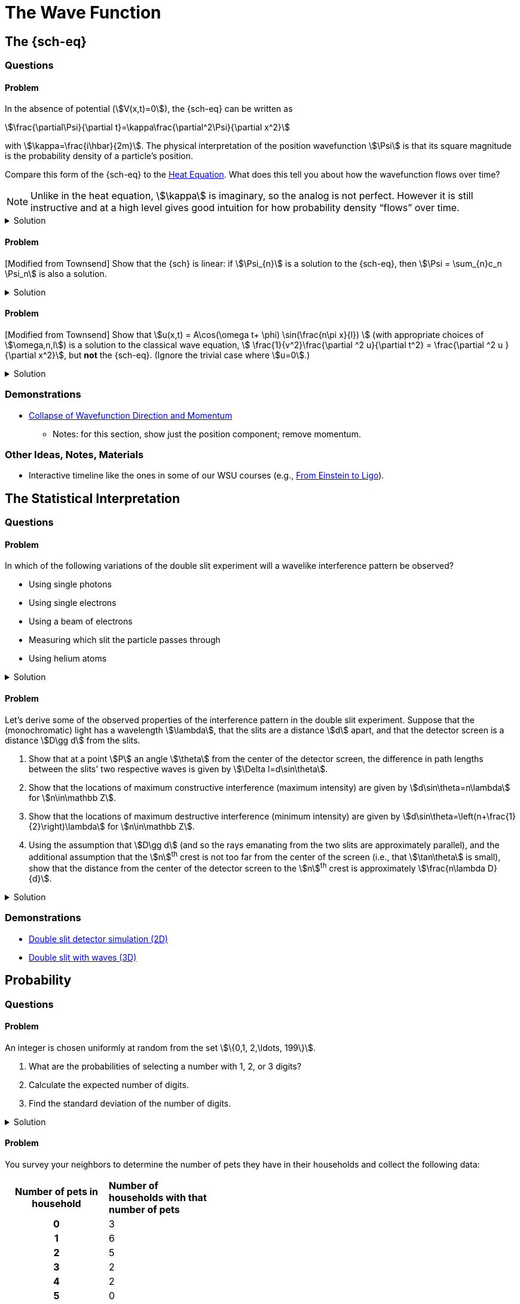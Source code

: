[.qm-chapter.chap-1]
= The Wave Function

== The {sch-eq}
=== Questions
==== Problem
In the absence of potential (stem:[V(x,t)=0]), the {sch-eq} can be written as
[stem]
++++
\frac{\partial\Psi}{\partial t}=\kappa\frac{\partial^2\Psi}{\partial x^2}
++++
with stem:[\kappa=\frac{i\hbar}{2m}].
The physical interpretation of the position wavefunction stem:[\Psi] is that its square magnitude is the probability density of a particle's position.

Compare this form of the {sch-eq} to the https://en.wikipedia.org/wiki/Heat_equation[Heat Equation].
What does this tell you about how the wavefunction flows over time?

NOTE: Unlike in the heat equation, stem:[\kappa] is imaginary, so the analog is not perfect.
However it is still instructive and at a high level gives good intuition for how probability density “flows” over time.

.Solution
[%collapsible]
====
Wavefunctions share the following features with solutions to the heat equation:

* Solutions are waves!
* In the heat equation, with stem:[\kappa] real, heat flows opposite the direction of the temperature gradient, and flows with a magnitude proportional to the magnitude of the gradient.
In the {sch-eq}, with stem:[\kappa] imaginary, “probability current” (which you will learn about later, but for now take it as a given that it is aptly named) flows opposite the direction of the gradient of the wavefunction's phase, and with a magnitude proportional to this gradient's magnitude.

* As with the heat equation, solutions to the {sch-eq} in free space get smoother and more diffuse over time.
Combined with the above point, this means that the more concentrated a wavefunction is in space initially, the more rapidly it spreads out.
====

==== Problem
[Modified from Townsend] Show that the {sch} is linear: if stem:[\Psi_{n}] is a solution to the {sch-eq}, then stem:[\Psi = \sum_{n}c_n \Psi_n] is also a solution.

.Solution
[%collapsible]
====
Ultimately this is just due to the linearity of the differentiation operator and of ordinary multiplication.

If stem:[\Psi_n] is a solution to the {sch-eq} then
[stem]
++++
-i\hbar \frac{\partial \Psi_{n}}{\partial t} - \frac{\hbar ^2}{2m}\frac{\partial ^2 \Psi_n}{\partial x^2}+ V(x)\Psi_n = 0
++++

Now for stem:[\Psi],
[stem]
++++
\begin{align*}
&\phantom{=}-i\hbar \frac{\partial \Psi}{\partial t} - \frac{\hbar ^2}{2m}\frac{\partial ^2 \Psi}{\partial x^2}+ V(x)\Psi\\
&= -i\hbar \frac{\partial }{\partial t}\sum_n c_n\Psi_n - \frac{\hbar ^2}{2m}\frac{\partial ^2 }{\partial x^2}\sum_n c_n\Psi_n + V(x)\sum_n c_n\Psi_n\\
& = \sum_n -i\hbar \frac{\partial }{\partial t}(c_n\Psi_n) - \sum_n \frac{\hbar ^2}{2m}\frac{\partial ^2 }{\partial x^2} (c_n\Psi_n) + \sum_n V(x) (c_n\Psi_n) \\
&= \sum_n c_n (-i\hbar \frac{\partial \Psi_n }{\partial t} -  \frac{\hbar ^2}{2m}\frac{\partial ^2 \Psi_n}{\partial x^2} +  V(x) \Psi_n )\\
&=\sum_n c_n \cdot 0= 0 \end{align*}
++++

We find that if stem:[\Psi_n] is a solution to the {sch}, then stem:[\Psi = \sum_n c_n \Psi_n] is also a solution to the {sch-eq}.
====

==== Problem
[Modified from Townsend] Show that stem:[u(x,t) = A\cos(\omega t+ \phi) \sin(\frac{n\pi x}{l}) ] (with appropriate choices of  stem:[\omega,n,l]) is a solution to the classical wave equation, stem:[ \frac{1}{v^2}\frac{\partial ^2 u}{\partial t^2} = \frac{\partial ^2 u }{\partial x^2}], but *not* the {sch-eq}.
(Ignore the trivial case where stem:[u=0].)

.Solution
[%collapsible]
====
For stem:[u(x,t)] to be a solution to the classical wave equation, stem:[ \frac{1}{v^2}\frac{\partial ^2 u}{\partial t^2} - \frac{\partial ^2 u }{\partial x^2} = 0].
For stem:[u(x,t)] to be a solution to the {sch-eq} for a free particle then stem:[-i\hbar \frac{\partial u}{\partial t} - \frac{\hbar ^2}{2m}\frac{\partial ^2 u}{\partial x^2} = 0].
Let's begin with the classical wave equation:
[stem]
++++
\begin{align*}
\frac{1}{v^2}\frac{\partial ^2 u}{\partial t^2} - \frac{\partial ^2 u }{\partial x^2}
&= \frac{1}{v^2}\frac{\partial ^2}{\partial t^2}\left[A\cos(\omega t+ \phi) \sin\left(\frac{n\pi x}{l}\right)\right] - \frac{\partial ^2}{\partial x^2} \left[A\cos(\omega t+ \phi) \sin\left(\frac{n\pi x}{l}\right)\right] \\
&=-A\frac{\omega^2}{v^2}\cos(\omega t+ \phi) \sin\left(\frac{n\pi x}{l}\right) + A\left(\frac{n\pi}{l}\right)^2 \cos(\omega t+ \phi) \sin\left(\frac{n\pi x}{l}\right)\\
&=\left[\left(\frac{n\pi}{l}\right)^2-\frac{\omega^2}{v^2}\right]A\cos(\omega t+\phi)\sin\left(\frac{n\pi x}{l}\right)
\end{align*}
++++

We see that if stem:[v = \frac{\omega l}{n \pi}] then stem:[u(x,t)] is a solution to the classical wave equation. For the {sch-eq},
[stem]
++++
\begin{align*}
&\phantom{=}-i\hbar \frac{\partial u}{\partial t} - \frac{\hbar ^2}{2m}\frac{\partial ^2 u}{\partial x^2} \\
&= [-i\hbar \frac{\partial}{\partial t}\left[A\cos(\omega t+ \phi) \sin\left(\frac{n\pi x}{l}\right)\right]
    - \frac{\hbar ^2}{2m}\frac{\partial ^2}{\partial x^2}\left[A\cos(\omega t+ \phi) \sin\left(\frac{n\pi x}{l}\right)\right] \\
&= Ai\hbar\omega\sin(\omega t+ \phi) \sin\left(\frac{n\pi x}{l}\right)+A\frac{\hbar ^2}{2m}\left(\frac{n \pi}{l}\right)^2\cos(\omega t+ \phi)\sin\left(\frac{n\pi x}{l}\right)
\end{align*}
++++

In order for this to equal 0 for all stem:[x,t], and for stem:[u] to be nontrivial, we must have
[stem]
++++
i\hbar\omega\sin(\omega t+ \phi) +\frac{\hbar ^2}{2m}\left(\frac{n \pi}{l}\right)^2\cos(\omega t+ \phi) = 0
++++

There are no conditions we can impose on the constants stem:[\omega, n, l, \phi] so that this is true for all time, so stem:[u(x,t) = A\cos(\omega t+ \phi) \sin(\frac{n\pi x}{l}) ] is not a solution to the {sch-eq} for a free particle.

====

=== Demonstrations
* https://dts333.github.io/WSF-Demos/RB/src/dist/Quantum%20Mechanics/New%20demos/collapse_of_wavefunction_direction_and_momentum/collapse_of_wavefunction_direction_and_momentum_inlined.html[Collapse of Wavefunction Direction and Momentum]
** Notes: for this section, show just the position component; remove momentum.

=== Other Ideas, Notes, Materials

* Interactive timeline like the ones in some of our WSU courses (e.g., https://worldscienceu.com/lessons/1-4-from-einstein-to-ligo/[From Einstein to Ligo^]).


== The Statistical Interpretation

=== Questions
==== Problem
In which of the following variations of the double slit experiment will a wavelike interference pattern be observed?

* Using single photons
* Using single electrons
* Using a beam of electrons
* Measuring which slit the particle passes through
* Using helium atoms

.Solution
[%collapsible]
====
For the double slit experiment, all light and matter create a wavelike interference pattern, regardless of whether single particles are used or beams of particles are used.
In quantum mechanics, wavelike interference is not an artifact of collective motion -- a single particle passes through both slits and interacts with _itself_!
We see a wavelike interference pattern for a single photon, a single electron, a beam of electrons, or even helium atoms!
However, if we set up an apparatus to measure which slit the particles travel through, we do _not_ observe an interference pattern because the wavefunctions collapse upon measurement.
====

==== Problem
Let's derive some of the observed properties of the interference pattern in the double slit experiment. Suppose that the (monochromatic) light has a wavelength stem:[\lambda], that the slits are a distance stem:[d] apart, and that the detector screen is a distance stem:[D\gg d] from the slits.

. Show that at a point stem:[P] an angle stem:[\theta] from the center of the detector screen, the difference in path lengths between the slits' two respective waves is given by stem:[\Delta l=d\sin\theta].
. Show that the locations of maximum constructive interference (maximum intensity) are given by stem:[d\sin\theta=n\lambda] for stem:[n\in\mathbb Z].
. Show that the locations of maximum destructive interference (minimum intensity) are given by stem:[d\sin\theta=\left(n+\frac{1}{2}\right)\lambda] for stem:[n\in\mathbb Z].
. Using the assumption that stem:[D\gg d] (and so the rays emanating from the two slits are approximately parallel), and the additional assumption that the stem:[n]^th^ crest is not too far from the center of the screen (i.e., that stem:[\tan\theta] is small), show that the distance from the center of the detector screen to the stem:[n]^th^ crest is approximately stem:[\frac{n\lambda D}{d}].


.Solution
[%collapsible]
====
Refer to the diagram below:

image::1.2.2.A/img.svg[width=400]

[{sublist-style}]
. The two rays of light each form a right triangle of which they are the hypotenuse and with one leg of length stem:[D].
For stem:[l_1], the other leg is of length stem:[D\tan\theta+\frac{d}{2}], so by the Pythagorean theorem,
+
[stem]
++++
\begin{align*}
l_1^2&=D^2+(D\tan\theta+d/2)^2\\
&=D^2+D^2\tan^2\theta+Dd\tan\theta+\frac{1}{4}d^2\\
&=D^2\left(sec^2\theta+\frac{d\tan\theta}{D}+\frac{d^2}{4D^2}\right)\\
&=D^2\sec^2\theta\left(1+\frac{d\sin\theta\cos\theta}{D}+\frac{d^2\cos^2\theta}{4D^2}\right)\\
l_1&=D\sec\theta\sqrt{1+K_1}
\end{align*}
++++
+
where stem:[K_1=\frac{d\sin\theta\cos\theta}{D}+\frac{d^2\cos^2\theta}{4D^2}].
Since the only term in stem:[K_1] that could be negative is stem:[\frac{d\sin\theta\cos\theta}{D}], and it must lie between stem:[-1] and stem:[1], the term under the square root is positive and so its Taylor expansion exists.
Using the first two terms of the Taylor expansion of stem:[f(x)=\sqrt{1+x}] about stem:[x=0,] we have
+
[stem]
++++
\begin{align*}
l_1&\approx D\sec\theta\left(1+\frac{K_1}{2}\right)
\end{align*}
++++
+
Similarly, stem:[l_2\approx D\sec\theta\left(1+\frac{K_2}{2}\right)], where stem:[K_2=-\frac{d\sin\theta\cos\theta}{D}+\frac{d^2\cos^2\theta}{4D^2}.]
And so
+
[stem]
++++
\begin{align*}
\Delta l&=l_1-l_2\\
&\approx D\sec\theta\ \frac{K_1 - K_2}{2}\\
&=D\sec\theta\left(\frac{d\sin\theta\cos\theta}{D}\right)\\
&=d\sin\theta
\end{align*}
++++
+
as desired.
. Two waves exhibit maximum constructive interference when the first wave's peaks are aligned with the second wave's peaks (which would imply that their troughs are also aligned with each other), which occurs when the waves’ wavefronts are an _integer_ — stem:[\ldots,-2, -1, 0, 1, 2,\ldots] — number of wavelengths apart.
By part (a), the wavefronts are a distance stem:[d\sin\theta] apart, and so maximum constructive interference occurs when stem:[d\sin\theta=n\lambda].
. Similarly, two waves exhibit maximum destructive interference when the first wave's peaks are aligned with the second wave's troughs (which would imply that the second wave's peaks are also aligned with the first wave's troughs), which occurs when the waves’ wavefronts are a _half-integer_ — stem:[\ldots,-2+\frac{1}{2}, -1+\frac{1}{2}, \frac{1}{2}, 1+\frac{1}{2}, 2+\frac{1}{2},\ldots] — number of wavelengths apart, or when stem:[d\sin\theta=(n+\frac{1}{2})\lambda].
. As we saw in part (b), the stem:[n]^th^ crest of the interference pattern occurs where stem:[d\sin\theta=n\lambda], or where stem:[\theta=\sin^{-1}\left(\frac{n\lambda}{d}\right)].
If stem:[\theta] is small, then
+
[stem]
++++
\begin{align*}
\tan\theta&=\frac{\sin\theta}{\cos\theta}\\
&\approx\frac{\sin\theta}{1-\frac{\theta^2}{2}}\\
&\approx\sin\theta
\end{align*}
++++
+
Since point stem:[P] in the diagram is a distance stem:[r=D\tan\theta] from the midpoint of the screen, if a crest occurs there, then
+
[stem]
++++
\begin{align*}
r&=D\tan\theta\\
&\approx D\sin\theta\\
&=D\sin\left(\sin^{-1}(n\lambda/d)\right)\\
&=\frac{n\lambda D}{d}
\end{align*}
++++
+
as desired.
====


=== Demonstrations
* https://dts333.github.io/WSF-Demos/RB/src/dist/Quantum%20Mechanics/New%20demos/wave_particle_duality_double_slit/wave_particle_duality_double_slit_inlined.html?t=1653613543[Double slit detector simulation (2D)^]
* https://dts333.github.io/WSF-Demos/RB/src/dist/Quantum%20Mechanics/New%20demos/constructive_destructive_interference/constructive_destructive_interference_inlined.html?t=1657044227[Double slit with waves (3D)^]

== Probability
=== Questions

==== Problem
An integer is chosen uniformly at random from the set stem:[\{0,1, 2,\ldots, 199\}].

[{sublist-style}]
. What are the probabilities of selecting a number with 1, 2, or 3 digits?
. Calculate the expected number of digits.
. Find the standard deviation of the number of digits.

.Solution
[%collapsible]
====

[{sublist-style}]
. There are 10 possible 1-digit numbers, 90 possible 2-digit numbers, and 100 3-digit numbers.
The probability of selecting a 1, 2, or 3 digit number are:
+
[stem]
++++
\begin{align*}
P(\textrm{1}) &= \frac{10}{200} = \frac{1}{20}\\[.1in]
P(\textrm{2}) &= \frac{90}{200} = \frac{9}{20}\\[.1in]
P(\textrm{3}) &= \frac{100}{200} = \frac{1}{2}
\end{align*}
++++

. The expected number of digits is
+
[stem]
++++
\begin{align*}\Braket{d} &= (1)P(1)+(2)P(2) + (3)P(3) \\ &=  (1)\frac{1}{20}+ (2)\frac{9}{20}+(3)\frac{1}{2} \\ &=  2.45  \end{align*}
++++
+
If you choose a number at random, the expected value for the number of digits is 2.45.
. Standard deviation is given by stem:[\sqrt{\Braket{d^2} - \Braket{d}^2}], where stem:[d] is the number of digits that a selected number has.
+
[stem]
++++
\begin{align*} \Braket{d^2}  &=  (1^2)P(1)+(2^2)P(2) + (3^2)P(3) \\ &=  (1)\frac{1}{20}+ (4)\frac{9}{20}+(9)\frac{1}{2} \\ &=  6.35 \end{align*}
++++
+
The standard deviation is: [stem]
++++
\sigma = \sqrt{6.35-(2.45)^2} = 0.59
++++

====

==== Problem
You survey your neighbors to determine the number of pets they have in their households and collect the following data:

[#pets-table,cols=">1h,<1",stripes=none,frame=all,grid=all,width=40em]
|===
|Number of pets in household
s|Number of households with that number of pets
|0|3
|1|6
|2|5
|3|2
|4|2
|5|0
|6|0
|7|1
|8|0
|9|0
|10|1
|===

Verify that both ways of computing standard deviation give the same answer (i.e. show that stem:[\sqrt{\Braket{(\Delta n)^2}} = \sqrt{\Braket{n^2} - \Braket{n} ^2}] where stem:[n] is the number of pets in the household).


.Solution
[%collapsible]
====
First you'll need to use the above table to find the _probability_ of encountering a household with each number of pets.
To do this, simply divide each count by the total number of houses, 20, to obtain

[#pets-table-2,cols=">1h,<1",stripes=none,frame=all,grid=all,width=40em]
|===
|Number of pets in household
s|Probability a household has that number of pets
|0|0.15
|1|0.3
|2|0.25
|3|0.1
|4|0.1
|5|0
|6|0
|7|0.05
|8|0
|9|0
|10|0.05
|===


We'll calculate stem:[\Braket{n}], stem:[\Braket{n^2}], and stem:[\Braket{(\Delta n)^2}]:

[stem]
++++
\begin{align*} \Braket{n} &= 0(.15) + 1(.3) + 2 (.25)+ 3(.1)+ 4(.1)  \\ &\quad+5(0) + 6(0) + 7(.05) + 8(0) + 9(0) + 10(.05) \\&= 0+ .3 + .5 + .3 + . 4 + 0 + 0+ .35+ 0 + 0 +.5 \\&= 2.35\\
 \Braket{n^2} &= 0(.15) + 1(.3) + 4(.25)+ 9(.1)+ 16(.1)  \\ &\quad+25(0) + 36(0) + 49(.05) + 64(0) + 81(0) + 100(.05) \\&= 0+ .3 + 1 + .9 + 1.6  + 0 + 0+ 2.45 + 0 + 0 + 5 \\&=  11.25 \\
 \Braket{(\Delta n)^2} &= (0-2.35)^2(.15) + (1-2.35)^2(.3) +(2-2.35)^2(.25) \\ &\quad+(3-2.35)^2(.1)+ (4-2.35)^2(.1) + (5-2.35)^2(0) \\ &\quad+(6-2.35)^2(0) + (7-2.35)^2(.05) + (8-2.35)^2(0)\\ &\quad+(9-2.35)^2(0) + (10-2.35)^2(.05) \\&= 0.828375 + 0.54675 + 0.030625 + 0.04225 \\ &\quad+ 0.27225 + 0 + 0 + 1.081125 + 0 + 0 + 2.926125\\ &= 5.7275 \end{align*}
++++

We find that stem:[\sqrt{\Braket{(\Delta n)^2}} = \sqrt{\Braket{n^2} - \Braket{n} ^2} = 2.39]
====

==== Problem
Plot the following two probability density distributions over the interval 0 to 1:

[stem]
++++
\begin{align*}
\rho_1(x)&=
    \begin{cases}
        4x & 0\le x \le \frac{1}{2}\\
        -4x+4 & \frac{1}{2}\le x\le 1
    \end{cases}\\
    \rho_2(x) &= 2\sin^2(2\pi x)\end{align*}
++++

[{sublist-style}]
. Make a prediction: on your graphs, sketch a solid line where you think the expectation value of x will be and sketch dotted lines where you think the standard deviation will fall, one line at a standard deviation below the mean and one line at a standard deviation above the mean.
. Calculate stem:[\Braket{x}] and stem:[\sigma] for both distributions.
. For both distributions, calculate the probability of selecting a value that falls within 1 standard deviation of the mean.

.Solution
[%collapsible]
====
[{sublist-style}]
. The correct graphs are below.
The expectation is marked with a solid gray line and one standard deviation above and below are marked with dashed gray lines.
+
image::fig-1.3.1-graphs.svg[width=450]
. For the first probability distribution, stem:[\rho_1(x)]:
+
[stem]
++++
\begin{align*} \Braket{x} &= \int_0^\frac{1}{2} x (4x) dx + \int_\frac{1}{2}^1 x (-4x+4)dx \\
&= \left.\frac{4}{3}x^3 \right|_0^\frac{1}{2} + \left. \left( -\frac{4}{3}x^3 + 2x^2 \right)\right|_\frac{1}{2}^1 \\
&= \frac{1}{6} - \frac{4}{3} + 2 + \frac{1}{6} - \frac{1}{2} \\
&= \frac{1}{2} \\\\
  \Braket{x^2} &=   \int_0^\frac{1}{2} x^2 (4x) dx + \int_\frac{1}{2}^1 x^2 (-4x+4)dx \\
&= \left. x^4 \right|_0^\frac{1}{2}  + \left. \left( -x^4 + \frac{4}{3}x^3 \right) \right|_\frac{1}{2}^1 \\
&= \frac{1}{16} - 1 + \frac{4}{3} + \frac{1}{16} - \frac{1}{6} \\
&= \frac{7}{24} \\
\sigma &= \sqrt{\Braket{x^2} - \Braket{x}^2} = \sqrt{\frac{7}{24}-\frac{1}{4}} \approx 0.204
\end{align*}
++++
+
For the second probability distribution, stem:[\rho_2(x)]:
+
[stem]
++++
\begin{align*} \Braket{x} &= \int_0^1 x (2\sin^2{(2 \pi x)}) dx \\
&= \int_0^1 x (1-\cos(4 \pi x)) dx \\
&= \left. \frac{x^2}{2} - \frac{x\sin(4 \pi x)}{4\pi} - \frac{\cos(4 \pi x)}{16\pi^2} \right|_0^1  \\
&= \frac{1}{2} - \frac{1}{16\pi^2} + \frac{1}{16\pi^2} \\
&= \frac{1}{2} \\
\Braket{x^2} &= \int_0^1 x^2(2\sin^2{(2 \pi x)}) dx \\
&= \int_0^1 x^2 (1-\cos(4 \pi x)) dx \\
 &= \left. \frac{x^3}{3} - \frac{x^2\sin(4 \pi x)}{4\pi} - \frac{x\cos(4 \pi x)}{8\pi^2} + \frac{\sin(4 \pi x )}{32 \pi^3}\right|_0^1  \\ &= \frac{1}{3} - \frac{1}{8\pi^2}
 \\  \sigma &= \sqrt{\Braket{x^2} - \Braket{x}^2} = \sqrt{\left(\frac{1}{3}-\frac{1}{8\pi^2}\right) - \frac{1}{4}}
  \approx 0.266
  \end{align*}
++++

. For stem:[\rho_1] the probability of selecting a value within one standard deviation of the mean is given by:
+
[stem]
++++
\begin{align*} &\phantom{=}\int_{0.296}^{0.5} (4x)dx + \int_{0.5}^{0.704} (-4x+4)dx \\ &= 2x^2 \Bigr|_ {0.296}^{0.5} + \left( -2x^2 + 4x \right) \Bigr|_{0.5}^{0.704} \\
&= 0.650 \end{align*}
++++
+
For stem:[\rho_2] the probability of selecting a value within one standard deviation of the mean is given by: [stem]
++++
\begin{align*} &\int_{0.234}^{0.766} 2\sin^2(2\pi x)dx =  \left. x - \frac{\sin(4 \pi x)}{4 \pi} \right|_{0.234}^{0.766}  = 0.564 \end{align*}
++++

====

==== Problem
You are standing at the center of a number line (stem:[x=0]).
You repeatedly flip a coin. Every time you flip heads, you take a unit step in the positive direction.
Every time you flip tails, you take a unit step in the negative direction.

[{sublist-style}]
. Where on the number line could you end up after flipping the coin exactly once (stem:[n=1])?
How many total paths are there?
. For stem:[n=0] to stem:[n=3], how many sequences of stem:[n] coin flips land you at each integer?
How many total paths are there?
Do you notice a pattern?
. Use https://en.wikipedia.org/wiki/Pascal's_triangle[Pascal's triangle] to determine the probability of landing at each integer after 7 steps.
Where are you most likely to land?
Calculate the expected value and standard deviation.

.Solution
[%collapsible]
====
[{sublist-style}]
. You could end up at stem:[x = \pm 1]. There is 1 path, stem:[T], to stem:[x = - 1] and 1 path, stem:[H], to stem:[x =1], for a total of 2 paths.
. For 0 to 3 flips:
+
[cols="1,1,3",options="header"]
|===
|stem:[\boldsymbol n]|stem:[\boldsymbol x]|Paths
.2+|stem:[0]|stem:[0]|stem:[\emptyset] (the empty path; no coin flips)
             h|Total h|1
.3+|stem:[1]|stem:[-1]|T
             |stem:[1]|H
             h|Total h|2
.4+|stem:[2]|stem:[-2]|TT
             |stem:[0]|TH, HT
             |stem:[2]|HH
             h|Total h|4
.5+|stem:[3]|stem:[-3]|TTT
             |stem:[-1]|TTH, THT, HTT
             |stem:[1]|HHT, HTH, THH
             |stem:[3]|HHH
             h|Total h|8
|===
For each stem:[n], there are stem:[2^n] total paths, and the number of paths to get to each endpoint are given by binomial coefficients stem:[\binom{n}{k}] where stem:[k] is the number of heads, which we will see in Pascal's triangle.
+
NOTE: You should justify to yourself _why_ there are stem:[2^n] total paths.
. Pascal's triangle is shown below.
+
image::fig-1.3.4-pascal-triangle.svg[Pascal's Triangle,width=300]
+
The stem:[k]^th^ element in the stem:[n]^th^ row (where stem:[k] and stem:[n] both start from 0), stem:[\binom nk], is the number of sequences of H and T of length stem:[n] containing stem:[k] H&lsquo;s.
A path with stem:[k]&#x2007;H&lsquo;s will contain stem:[n-k]&#x2007;T&lsquo;s, and so its final position will be stem:[x=\#\mathrm H-\#\mathrm T=k-(n-k)=2k-n].
(Check that this matches what you found above.)
There are stem:[2^7=128] sequences of length 7, so the probabilities of landing at each integer are as follows:
+

[cols="1,1,1,3,3",options="header"]
|===
|stem:[\boldsymbol n]|stem:[\boldsymbol k]|stem:[\boldsymbol{x=2k-n}]|Number of paths|Probability
.8+|stem:[7]|stem:[0]|stem:[-7]|stem:[1]|stem:[\frac{1}{128}]
             |stem:[1]|stem:[-5]|stem:[7]|stem:[\frac{7}{128}]
             |stem:[2]|stem:[-3]|stem:[21]|stem:[\frac{21}{128}]
             |stem:[3]|stem:[-1]|stem:[35]|stem:[\frac{35}{128}]
             |stem:[4]|stem:[1]|stem:[35]|stem:[\frac{35}{128}]
             |stem:[5]|stem:[3]|stem:[21]|stem:[\frac{21}{128}]
             |stem:[6]|stem:[5]|stem:[7]|stem:[\frac{7}{128}]
             |stem:[7]|stem:[7]|stem:[1]|stem:[\frac{1}{128}]
|===
====

==== Problem^&dagger;^
In one dimension, the _probability current_ stem:[J] describes the rate at which probability flows past point stem:[x]. For a free particle with mass stem:[m] whose wavefunction is stem:[\Psi(x,t)], or stem:[\Psi] for short, it is given by
[stem]
++++
J(x,t) = \frac{i
    \hbar}{2m}\left(\Psi\frac{\partial\Psi^{*}}{\partial
    x}-\Psi^{*}\frac{\partial\Psi}{\partial x}\right)
++++

(In higher dimensions, stem:[\frac{\partial }{\partial x}] is replaced by stem:[\nabla], and the interpretation relies on Gauss's divergence theorem.)


[{sublist-style}]
. Show that
+
[stem]
++++
\frac{d}{dt} \int_a^b |\Psi|^2 \,dx= J(a,t) - J(b,t)
++++
+
What “law” does this equation represent?
What happens to the probability current in the region from stem:[-\infty] to stem:[\infty]?
What does this mean?
. [From the Bernd Thaller book] Write stem:[\Psi(x,t)=|\Psi(x,t)|e^{i\varphi(x,t)}].
Show that stem:[J] as defined above points in the direction of stem:[\frac{\partial \varphi}{\partial x}] (or in the 3D case, stem:[\nabla \varphi]), i.e., in the direction of increasing phase.

.Solution
[%collapsible]
====
[{sublist-style}]
. First, recall the {sch-eq} for a free particle,
+
[stem]
++++
 i\hbar\frac{\partial \Psi}{\partial t}=-\frac{\hbar^2}{2m}\frac{\partial^2}{\partial x^2}\Psi
++++
+
Now recall that stem:[\frac{\partial(f^*)}{\partial x}=\left(\frac{\partial f}{\partial x}\right)^*]. Then,
+
[stem]
++++
\begin{align*}
\frac{\partial \Psi}{\partial t}&=\frac{i\hbar}{2m}\frac{\partial^2\Psi}{\partial x^2}\\
\frac{\partial \Psi^*}{\partial t}&=-\frac{i\hbar}{2m}\frac{\partial^2\Psi^*}{\partial x^2}
\end{align*}
++++
+
Now, applying the product rule twice, once forwards and once backwards,
+
[stem]
++++
\begin{align*}
\frac{d}{dt}|\Psi|^2&=\frac{d}{dt} (\Psi^*\Psi)\\
&=\frac{d\Psi^*}{dt}\Psi +\Psi^*\frac{d\Psi}{dt}\\
&=\left(-\frac{i\hbar}{2m}\frac{\partial^2\Psi^*}{\partial x^2}\right)\Psi+\Psi^*\left(\frac{i\hbar}{2m}\frac{\partial^2\Psi}{\partial x^2}\right)\\
&=-\frac{i\hbar}{2m}\left(\Psi\frac{\partial^2\Psi^*}{\partial x^2}-\Psi^*\frac{\partial^2\Psi}{\partial x^2}\right)\\
&=-\frac{i\hbar}{2m}\left[\left(\Psi\frac{\partial^2\Psi^*}{\partial x^2}+\frac{\partial \Psi}{\partial x}\frac{\partial\Psi^*}{\partial x}\right)\right.\\
&\phantom{=\frac{i\hbar}{2m}[}-\left.\left(\Psi^*\frac{\partial^2\Psi}{\partial x^2}+\frac{\partial \Psi^*}{\partial x}\frac{\partial\Psi}{\partial x}\right)\right]\\
&=-\frac{i\hbar}{2m}\left[\frac{\partial}{\partial x} \left(\Psi\frac{\partial\Psi^*}{\partial x}\right)-\frac{\partial}{\partial x}\left(\Psi^* \frac{\partial \Psi}{\partial x}\right)\right]\\
&=-\frac{\partial}{\partial x}\left[\frac{i\hbar}{2m}\left(\Psi\frac{\partial\Psi^*}{\partial x}-\Psi^* \frac{\partial \Psi}{\partial x}\right)\right]\\
&=-\frac{\partial J}{\partial x}
\end{align*}
++++
+
And the integral is now trivial:
+
[stem]
++++
\begin{align*}
\frac{d}{dt}\int_a^b |\Psi|^2\,dx&=\int_a^b\frac{d}{dt} |\Psi|^2\,dx\\
&=\int_a^b-\frac{\partial J}{\partial x}\,dx\\
&=-J(x,t)\Bigr|^{x=b}_{x=a}\\
&=J(a,t)-J(b,t)
\end{align*}
++++
+
We see that the net amount of probability leaving or entering the region stem:[[a,b]] is the difference between the values of the probability current at stem:[a] and stem:[b].
This means that “probability current” is, in fact, a good name for this quantity:
if the rate at which the total amount of some quantity contained in a region changes over time is given by the value of a function on the region's boundary, then, via https://en.wikipedia.org/wiki/Divergence_theorem[Gauss's Theorem^], we can liken the function's value on the surface to a flux, or current. (For more info, see https://en.wikipedia.org/wiki/Continuity_equation[Transport Equation^].)
From this perspective, the probability current, as its name would suggest, represents the flow of probability, and the rate at which the net probability in a region changes is given by the net probability current over the region's boundary.
(This is all somewhat trivial in this 1D case but it extends to higher dimensions as well, when stem:[\frac{\partial \Psi}{\partial x}] is replaced by stem:[\nabla \Psi] and the region's boundary is an actual surface and not just two points on either side.)
+
Since stem:[\Psi] is square integrable, it must go to 0 as stem:[x\to\pm\infty], and therefore so must stem:[J] (just by the definition).
And so
+
[stem]
++++
\frac{d}{dt}\int_{-\infty}^\infty |\Psi|^2\,dx=0
++++
+
This indicates that probability is conserved: it cannot just appear out of or disappear into nowhere; it can only move from one place to another.
(This is good — we _need_ probabilities to always add up to 1.)

. First,
+
[stem]
++++
\begin{align*}
\frac{\partial (|\Psi|e^{\pm i\varphi})}{\partial x}&=\frac{\partial |\Psi|}{\partial x}e^{\pm i\varphi}+|\Psi|\frac{\partial e^{\pm i\varphi}}{\partial x}\\
&=\frac{\partial |\Psi|}{\partial x} e^{\pm i\varphi}+|\Psi|e^{\pm i\varphi}\left(\pm i\frac{\partial \varphi}{\partial x}\right)\\
&= e^{\pm i\varphi}\left(\frac{\partial |\Psi|}{\partial x} \pm i|\Psi|\frac{\partial \varphi}{\partial x}\right)
\end{align*}
++++
+
And so
+
[stem]
++++
\begin{align*}
J&=\frac{i\hbar}{2m}\left((|\Psi| e^{i\varphi})\frac{\partial (|\Psi| e^{-i\varphi})}{\partial x}-(|\Psi| e^{-i\varphi})\frac{\partial (|\Psi| e^{i\varphi})}{\partial x}\right)\\
&=\frac{i\hbar}{2m}\left[(|\Psi| e^{i\varphi}) e^{-i\varphi}\left(\frac{\partial |\Psi|}{\partial x} - i|\Psi|\frac{\partial \varphi}{\partial x}\right)\right. \\
&\phantom{=\frac{i\hbar}{2m}}\quad-\left.(|\Psi| e^{-i\varphi}) e^{ i\varphi}\left(\frac{\partial |\Psi|}{\partial x} + i|\Psi|\frac{\partial \varphi}{\partial x}\right)\right]\\
&=\frac{i\hbar}{2m}\left[-2i|\Psi|\frac{\partial \varphi}{\partial x}\right]\\
&=\frac{\hbar}{m}|\Psi|\frac{\partial \varphi}{\partial x}
\end{align*}
++++
+
which does indeed point in the direction of stem:[\frac{\partial \varphi}{\partial x}] (or, in higher dimensions, where we would have taken stem:[\nabla (|\Psi|e^{\pm i\varphi})], it points in the direction of stem:[\nabla \varphi]).
====


=== Demonstrations

* Discrete density function
** https://dts333.github.io/WSF-Demos/RB/src/dist/Quantum%20Mechanics/New%20demos/ball_sampling/ball_sampling_inlined.html?t=1656456918[Balls in a bag^]
** https://dts333.github.io/WSF-Demos/RB/src/dist/Quantum%20Mechanics/New%20demos/dice_sampling/dice_sampling_inlined.html?t=1656456918[Sum of N dice^]
* Continuous density function
** https://dts333.github.io/WSF-Demos/RB/src/dist/Quantum%20Mechanics/New%20demos/wavefunctions_and_probability_sampling_experiment/wavefunctions_and_probability_sampling_experiment_inlined.html?t=1653613543[Probability and Sampling Experiment (1D)^]
** https://dts333.github.io/WSF-Demos/RB/src/dist/Quantum%20Mechanics/New%20demos/wavefunctions_and_probability_sampling_experiment_2D/wavefunctions_and_probability_sampling_experiment_2D_inlined.html?t=1653613543[Probability and Sampling Experiment (2D)^]

* Show how the moments of various distributions depend on their parameters (e.g., show one standard deviation of a gaussian and how it changes with the parameter stem:[\sigma]).

=== Other Ideas, Notes, Materials

* Discuss basic properties of probability distributions:
** Linearity of expectation
** How scaling stem:[x] affects stem:[\sigma]


== Normalization

=== Questions
==== Problem
Normalize the following wavefunctions (i.e. find stem:[A_i]) over the domain stem:[x\in(-\infty,\infty)].

[{sublist-style}]
. stem:[\Psi_1(x,t)= A_1e^{-(\frac{ax^2}{2}+i\omega t)}]
. stem:[\Psi_2(x,0)= A_2e^{-\kappa|x|}]
. stem:[\Psi_3(x,0)= A_3\frac{\sin(2x)}{x}] (you may use the fact that stem:[\int_{-\infty}^\infty\frac{\sin(x)}{x}\,dx=\pi])
. stem:[\Psi_4(x,t)= A_4\frac{e^{-i\omega t}}{x+e^{i \pi/2}}]

NOTE: If stem:[A_i] works then so does stem:[A_ie^{ix}] for an real stem:[x], so you might as well choose the stem:[A_i] that is real and positive.

.Solution
[%collapsible]
====
The squared norm of a wavefunction stem:[\Psi] is stem:[|\Psi|:=\int_{-\infty}^\infty|\Psi(x,t)|^2\,dx].
Normalizing a wavefunction simply requires setting its (squared) norm to 1, then solving for the normalization constant stem:[A].

Recall that a complex number stem:[ke^{ix}] has magnitude stem:[k].

[{sublist-style}]
. Let stem:[\sigma=\frac{1}{\sqrt{2a}}]. Then
+
[stem]
++++
\begin{align*}
|\Psi_1|^2&=\int_{-\infty}^\infty \left|A_1e^{-(\frac{ax^2}{2}+i\omega t)}\right|^2\,dx\\
&=\int_{-\infty}^\infty |A_1|^2e^{-ax^2}\,dx\\
&=\sigma\sqrt{2\pi}|A_1|^2\int_{-\infty}^\infty  \frac{1}{\sigma\sqrt{2\pi}}e^{-\frac{1}{2}\left(\frac{x}{\sigma}\right)^2}\,dx\\
&= \sigma\sqrt{2\pi}|A_1|^2\cdot 1\quad\textrm{(the integrand is a Gaussian)}\\
&=\sqrt{\frac{\pi}{a}}
\end{align*}
++++
+
Setting this equal to 1, we obtain stem:[A_1=\left(\frac{a}{\pi}\right)^{\frac{1}{4}}].

. We compute:
+
[stem]
++++
\begin{align*}
|\Psi_2|^2&=\int_{-\infty}^\infty \left|A_2 e^{-\kappa|x|}\right|^2\,dx\\
&=\int_{-\infty}^\infty |A_2|^2 e^{-2\kappa|x|}\,dx\\
&=\int_{-\infty}^0 |A_2|^2 e^{2\kappa x}\,dx+\int_0^{\infty} |A_2|^2 e^{-2\kappa x}\,dx\\
&=2\int_0^{\infty} |A_2|^2 e^{-2\kappa x}\,dx\\
&=2 |A_2|^2 \left.\frac{e^{-2\kappa x}}{-2\kappa}\right|^\infty_0\\
&=\frac{|A_2|^2}{\kappa}
\end{align*}
++++
+
Setting this equal to 1, we obtain stem:[A_2=\sqrt\kappa].
. We start off with the squared integral:
+
[stem]
++++
\begin{align*}
|\Psi_3|^2&=\int_{-\infty}^\infty \left|A_3\frac{\sin(2x)}{x}\right|^2\,dx=|A_3|^2\int_{-\infty}^\infty\frac{\sin^2(2x)}{x^2}\,dx
\end{align*}
++++
+
To compute this complicated looking integral, we'll use integration by parts:
+
[stem]
++++
\begin{align*}
u&=\sin^2(2x)&dv&=x^{-2}\,dx\\
du&=4\sin(2x)\cos(2x)\,dx&v&=-x^{-1}\\
&=2\sin(4x)
\end{align*}
++++
+
And so,
+
[stem]
++++
\begin{align*}
\int_{-\infty}^\infty\frac{\sin^2(2x)}{x^2}\,dx&=-\left.\frac{\sin^2(2x)}{x}\right|^\infty_{-\infty} - \int_{-\infty}^\infty -\frac{2\sin(4x)}{x}\,dx
\end{align*}
++++
+
Now, stem:[\frac{\sin^2(x)}{x}] is an odd function, so its integral over stem:[(-\infty,\infty)] is stem:[0]. So we're just left with
+
[stem]
++++
\begin{align*}
\int_{-\infty}^\infty\frac{\sin^2(2x)}{x^2}\,dx&= \int_{-\infty}^\infty \frac{2\sin(4x)}{x}\,dx\\
&=8\int_{-\infty}^\infty \frac{\sin(4x)}{4x}\,dx
\end{align*}
++++
+
Now, a stem:[u]-substition with stem:[u=4x,du=4\,dx] gives us
+
[stem]
++++
\begin{align*}
&=8\int_{-\infty}^\infty \frac{\sin(u)}{u}\cdot\frac{1}{4}\,du\\
&=2\int_{-\infty}^\infty \frac{\sin(u)}{u}\,du\\
&=2\pi
\end{align*}
++++
+
So, stem:[1=|\Psi_3|^2=|A_3|^2\cdot2\pi], from which we conclude that [.no-break]#stem:[A_3=\frac{1}{\sqrt{2\pi}}].#

. We'll need to compute stem:[|x+e^{i\pi/2}|] so we'll do that first.
First note that stem:[e^{i\pi/2}=i], and then
+
[stem]
++++
\begin{align*}
|x+i|^2&=(x+i)(x+i)^* =x^2+1
\end{align*}
++++
+
So,
+
[stem]
++++
\begin{align*}
|\Psi_4|^2&=\int_{-\infty}^\infty \left|A_4\frac{e^{-i\omega t}}{x+e^{i\pi/2}}\right|^2\,dx\\
&=|A_4|^2\int_{-\infty}^\infty \frac{1}{x^2+1}\,dx
\end{align*}
++++
+
[TIP]
--
If you are struggling to compute this integral and would like a hint: don't read any further, and set stem:[x=\tan\theta].
(The image of stem:[\tan] is stem:[(-\infty,\infty)], so this is sound.)
--
+
Letting stem:[x=\tan\theta], we have
+
[stem]
++++
\begin{align*}
x^2+1&=\tan^2\theta+1\\
&=\frac{\sin^2\theta}{\cos^2\theta}+1\\
&=\frac{\sin^2\theta+\cos^2\theta}{\cos^2\theta}\\
&=\frac{1}{\cos^2\theta}
\end{align*}
++++
+
and so stem:[\frac{1}{x^2+1}=\cos^2\theta].
Also,
+
[stem]
++++
\begin{align*}
\frac{dx}{d\theta}&=\frac{d}{d\theta}\left(\frac{\sin\theta}{\cos\theta}\right)=\frac{d}{d\theta}\left(\sin\theta\cos^{-1}\theta\right)\\
&=(\cos\theta)(\cos^{-1}\theta)+(\sin\theta)(-\sin\theta(-\cos^{-2}\theta))\\
&=1+\frac{\sin^2\theta}{\cos^2\theta}\\
&=\frac{\cos^2\theta+\sin^2\theta}{\cos^2\theta}\\
&=\frac{1}{\cos^2\theta}
\end{align*}
++++
+
Finally, note that stem:[\tan(\pm\infty)=\pm\frac{\pi}{2}].
Therefore,
+
[stem]
++++
\begin{align*}
\int_{-\infty}^\infty\frac{1}{x^2+1}dx&=\int_{-\pi/2}^{\pi/2}(\cos^2\theta)\left(\frac{1}{\cos^2\theta}\right)\,d\theta\\
&=\int_{-\pi/2}^{\pi/2} d\theta\\
&=\theta\Bigr|_{-\pi/2}^{\pi/2}\\
&=\pi
\end{align*}
++++
+
And so stem:[1=|\Psi_4|^2=|A_4|^2\pi] and (once again) stem:[A_4=\frac{1}{\sqrt\pi}].
====

==== Problem
Write a normalized wavefunction, stem:[\Psi(x,t)], with expectation stem:[\Braket{x}] and standard deviation stem:[\sigma] at time stem:[t=0].

.Solution
[%collapsible]
====
It's easiest to start with a known probability distribution — their means and standard deviations are often part of their parameterization, and by definition they're normalized — and then work backwards to the wavefunction.

One probability distribution parameterized by its mean and standard deviation is the normal distribution.
The normal distribution with mean stem:[\Braket{x}] and standard deviation stem:[\sigma] is
[stem]
++++
f(x)=\frac{1}{\sigma\sqrt{2\pi}}e^{-\frac{1}{2}\left(\frac{x-\Braket{x}}{\sigma}\right)}
++++


One wavefunction whose probability distribution is stem:[f] is stem:[f]’s square root:
[stem]
++++
\psi(x)=\sqrt{f(x)} =\frac{1}{\sqrt{\sigma\sqrt{2\pi}}}e^{-\frac{1}{4}\left(\frac{x-\Braket{x}}{\sigma}\right)}
++++


For fun, we can throw in a phase dependence on stem:[t]; it won't affect the magnitude:
[stem]
++++
\Psi(x,t)=\frac{e^{-it}}{\sqrt{\sigma\sqrt{2\pi}}}e^{-\frac{1}{4}\left(\frac{x-\Braket{x}}{\sigma}\right)}
++++
====

=== Demonstrations

* https://dts333.github.io/WSF-Demos/RB/src/dist/Quantum%20Mechanics/New%20demos/wavefunctions_and_probability_sampling_experiment/wavefunctions_and_probability_sampling_experiment_inlined.html?t=1653613543[Probability and Sampling Experiment (1D)^]
** Already shown above, but this time you can emphasize how after changing the shape of the wavefunction, it immediately adjusts stem:[\psi] so that its squared magnitude remains 1.

== Momentum

=== Questions
==== Problem
For the following wavefunction over the interval stem:[[0,1]]

[stem]
++++
\Psi(x,t) = e^{-i \lambda_1 t}\sin(\pi x) + e^{-i \lambda_2 t}\sin(2 \pi x)
++++

[{sublist-style}]
. Show that stem:[\Psi(x,t)] is normalized.
. Calculate stem:[\Braket{x}].
. Calculate stem:[\Braket{p} ].
. Compare and contrast this to the classical system of a ball bouncing back and forth between two walls.
Does Ehrenfest's theorem apply to this wavefunction?

////
. Calculate stem:[\frac{d \Braket{x}}{dt}]. For Ehrenfest's Theorem to hold, what must be true about the particle?
. Use Ehrenfest's Theorem to find stem:[\Braket{- \frac{\partial V}{\partial x}} ].
////


.Solution
[%collapsible]
====
You will want to have on hand a big list of trigonometric identities.
Here are the main ones we'll use:

[stem]
++++
\begin{align*}
\sin^2(x)&=\frac{1}{2}(1-\cos(2x))\\
\sin(2\alpha)&=2\sin(\alpha)\cos(\alpha)\\
\sin(\alpha)\sin(\beta)&=\frac{1}{2}(\cos(\alpha-\beta)-\cos(\alpha+\beta))\\
\sin(\alpha)\cos(\beta)&=\frac{1}{2}(\sin(\alpha-\beta)+\sin(\alpha+\beta))
\end{align*}
++++


We'll also want the following two integrals: for integer stem:[n],
[stem]
++++
\begin{align*}
\int_0^1\cos(n\pi x)\,dx&=\left.\frac{\sin(n\pi x)}{n\pi}\right|^1_0=0\\
\int_0^1\sin(n\pi x)\,dx&=\left.-\frac{\cos(n\pi x)}{n\pi}\right|^1_0=\begin{cases}\frac{2}{n\pi}&n\ \textrm{odd}\\0&n\ \textrm{even}\end{cases}
\end{align*}
++++

And we'll want the following, which requires integration by parts.
Let stem:[u=x,dv=\cos(n\pi x)\,dx].
Then stem:[du=dx] and stem:[v=\frac{\sin(n\pi x)}{n \pi }].
[stem]
++++
\begin{align*}
\int_0^1x\cos(n\pi x)\,dx&=\int_0^1u\,dv\\
&=uv\Bigr|^1_0 - \int_0^1v\,du\\
&=\left.\frac{x\sin(n\pi x)}{n\pi}\right|^1_0-\int_0^1\frac{\sin(n\pi x)}{n\pi }\,dx\\
&=\begin{cases}-\frac{2}{(n\pi)^2}&n\ \textrm{odd}\\0&n\ \textrm{even}\end{cases}
\end{align*}
++++

Ok, on to the task at hand.

[{sublist-style}]
. First note that
+
--
[stem]
++++
\begin{align*}
\int_0^1\sin^2(n\pi x)\,dx =\int_0^1\frac{1}{2}(1-\cos(2n\pi x))\,dx=\frac{1}{2}
\end{align*}
++++

And if stem:[m\ne n] then

[stem]
++++
\begin{align*}
&\phantom{=}\int_0^1\sin(m\pi x)\sin(n \pi x)\,dx\\
&=\int_0^1\frac{1}{2}(\cos((m-n)\pi x)-\cos((m+n)\pi x))\,dx\\
&=0
\end{align*}
++++

Now,

[stem]
++++
\begin{align*}
|\Psi(x,t)|^2&=\Psi^*\Psi\\
&=(e^{i \lambda_1 t}\sin(\pi x) + e^{i \lambda_2 t}\sin(2 \pi x))\\
&\phantom{=}\cdot (e^{-i \lambda_1 t}\sin(\pi x) + e^{-i \lambda_2 t}\sin(2 \pi x))\\
&=\sin^2(\pi x)+\sin^2(2\pi x) \\
&\phantom{=}+ \left(e^{i(\lambda_1-\lambda_2)t}+e^{-i(\lambda_1-\lambda_2)t}\right)\sin(\pi x)\sin(2\pi x)\\
&=\sin^2(\pi x)+\sin^2(2\pi x)+\phi\sin(\pi x)\sin(2\pi x)
\end{align*}
++++

where stem:[\phi=e^{i(\lambda_1-\lambda_2)t}+e^{-i(\lambda_1-\lambda_2)t}].
Now we simply compute:

[stem]
++++
\begin{align*}
|\Psi|^2&=\int_{0}^1 \Psi^*\Psi \,dx\\
&=\int_0^1 \sin^2(\pi x)+\sin^2(2\pi x)+\phi\sin(\pi x)\sin(2\pi x)\,dx\\
&=\frac{1}{2}+\frac{1}{2}+0\\
&=1
\end{align*}
++++

So stem:[\Psi] is indeed normalized.
--

. {nbsp}
+
--
WARNING: These integrals won't be pretty.

[stem]
++++
\begin{align*}
\Braket{x}&=\int_0^1\Psi(x,t)^*\,x\,\Psi(x,t)\,dx\\
&=\int_0^1x|\Psi(x,t)|^2\,dx\\
&=\int_0^1 x(\sin^2(\pi x)+\sin^2(2\pi x)+\phi\sin(\pi x)\sin(2\pi x))\,dx
\end{align*}
++++

We'll do the three components separately, starting with the first two.

[stem]
++++
\begin{align*}
\int_0^1x\sin^2(n\pi x)&=\int_0^1 x\cdot\frac{1}{2}(1-\cos(2 n\pi x))\,dx\\
&=\frac{1}{2}\left(\int_0^1x \,dx - \int_0^1x\cos(2 n \pi x)\,dx\right)\\
&=\frac{1}{2}\left(\left.\frac{x^2}{2}\right|^1_0-0\right)\\
&=\frac{1}{4}
\end{align*}
++++

Great, that's two components down. Now let's do the third component (without the stem:[\phi] constant for now).

[stem]
++++
\begin{align*}
&\phantom{=}\int_0^1x\sin(\pi x)\sin(2\pi x)\,dx\\
&=\int_0^1 x\cdot\frac{1}{2}\left(\cos(-x)-\cos(3x)\right)\,dx\\
&=\frac{1}{2}\left(-\frac{2}{(-\pi)^2}-\frac{2}{(3\pi)^2}\right)\\
&=-\frac{8}{9\pi^2}
\end{align*}
++++

And so, we finally obtain

[stem]
++++
\Braket{x}=\frac{1}{4}+\frac{1}{4}-\frac{8\phi}{9\pi^2}=\frac{1}{2}-\frac{8\phi}{9\pi^2}
++++

Wait a minute — stem:[\phi] is complex, but stem:[\Braket{x}] must be real.
Well, if stem:[w\in\mathbb R], then

[stem]
++++
\begin{align*}
e^{iw}+e^{-iw}&=e^{iw}+(e^{iw})^*\\
&=2\,\mathfrak{Re}[e^{iw}]\\
&=2\cos(w)
\end{align*}
++++

So,

[stem]
++++
\begin{align*}
\phi=e^{i(\lambda_1-\lambda_2)t}+e^{-i(\lambda_1-\lambda_2)t}=2\cos((\lambda_1-\lambda_2)t)
\end{align*}
++++

So stem:[\phi] was real along. We finally obtain

[stem]
++++
\begin{align*}
\Braket{x} = \frac{1}{2}-\frac{16\cos((\lambda_1-\lambda_2)t)}{9\pi^2}
\end{align*}
++++
--

. On to stem:[\braket{p}]!
+
--
[stem]
++++
\begin{align*}
\Braket{p}&=\int_0^1 \Psi(x,t)^*\,\left(-i\hbar\frac{\partial }{\partial x} \right)\Psi(x,t)\,dx\\
&=-i\hbar\int_0^1\Psi^*\frac{\partial \Psi}{\partial x}\,dx
\end{align*}
++++
Let's compute the integrand:
[stem]
++++
\begin{align*}
\Psi^* &=e^{i\lambda_1 t}\sin(\pi x)+e^{i\lambda_2 t}\sin(2\pi x)\\
\frac{\partial \Psi}{\partial x} &=\pi e^{-i\lambda_1 t}\cos(\pi x)+2\pi e^{-i\lambda_2 t}\cos(2\pi x)\\\\
\Psi^* \frac{\partial \Psi}{\partial x}&=\pi\sin(\pi x)\cos(\pi x)+2\pi \sin(2\pi x)\cos(2\pi x)\\
&\phantom{=}+\,\pi e^{-i(\lambda_1-\lambda_2)t}\sin(2\pi x)\cos(\pi x)\\
&\phantom{=}+\,2\pi e^{i(\lambda_1-\lambda_2)t}\sin(\pi x)\cos(2\pi x)\\
&=\frac{\pi}{2}\sin(2\pi x)+\pi\sin(4\pi x)\\
&\phantom{=}+\,\frac{\pi}{2} e^{-i(\lambda_1-\lambda_2)t}\left(\sin(\pi x)+\sin(3\pi x)\right)\\
&\phantom{=}+\,\pi e^{i(\lambda_1-\lambda_2)t}\left(\sin(-\pi x)+\sin(3\pi x)\right)\\
&=\frac{\pi}{2}\sin(2\pi x)+\pi\sin(4\pi x)\\
&\phantom{=}+\,\frac{\pi}{2}\sin(\pi x)\left(e^{-i(\lambda_1-\lambda_2)t}-2e^{i(\lambda_1-\lambda_2)t}\right)\\
&\phantom{=}+\,\frac{\pi}{2}\sin(3\pi x)\left(e^{-i(\lambda_1-\lambda_2)t}+2 e^{i(\lambda_1-\lambda_2)t}\right)
\end{align*}
++++

Now, we need to integrate this.
Thankfully we already know how to compute stem:[\int_0^1 \sin(n\pi x)\,dx], and so we obtain

[stem]
++++
\begin{align*}
\Braket{p}&=-i\hbar\int_0^1 \Psi^*\frac{\partial \Psi}{\partial x}\,dx\\
&=-i\hbar\int_0^1\left[\frac{\pi}{2}\sin(2\pi x)+\pi\sin(4\pi x)\right.\\
&\phantom{i\hbar\int_0^1}\quad\quad+\frac{\pi}{2}\sin(\pi x)\left(e^{-i(\lambda_1-\lambda_2)t}-2 e^{i(\lambda_1-\lambda_2)t}\right)\\
&\phantom{i\hbar\int_0^1}\quad\quad+\left.\frac{\pi}{2}\sin(3\pi x)\left(e^{-i(\lambda_1-\lambda_2)t}+2 e^{i(\lambda_1-\lambda_2)t}\right)\right]\,dx\\
&=-i\hbar\left[\left( e^{-i(\lambda_1-\lambda_2)t}-2 e^{i(\lambda_1-\lambda_2)t}\right)\right.\\
&\quad\quad+\,\left.\frac{1}{3}\left( e^{-i(\lambda_1-\lambda_2)t}+2 e^{i(\lambda_1-\lambda_2)t}\right)\right]\\
&=-i\hbar\left(\frac{4}{3}e^{-i(\lambda_1-\lambda_2)t}-\frac{4}{3}e^{i(\lambda_1-\lambda_2)t}\right)\\
&=-\frac{4i\hbar}{3}\left(e^{-i(\lambda_1-\lambda_2)t}-e^{i(\lambda_1-\lambda_2)t}\right)
\end{align*}
++++

Uh oh, this also looks like it might not be real.
But,

[stem]
++++
\begin{align*}
e^{-iw}-e^{iw}&=-(e^{iw}-(e^{iw})^*)\\
&=-2i\,\mathfrak{Im}[e^{iw}]\\
&=-2i\sin(w)
\end{align*}
++++

and so, finally,
[stem]
++++
\begin{align*}
\Braket{p}&=-\frac{4i\hbar}{3}\left(-2i\sin((\lambda_1-\lambda_2)t)\right)\\
&=\frac{8\hbar \sin((\lambda_2-\lambda_1)t)}{3}
\end{align*}
++++
--

. Regardless of the values of stem:[\lambda_1] and stem:[\lambda_2], the particle oscillates between the fixed points stem:[\frac{1}{2}\pm\frac{16}{9\pi}].
The values of the stem:[\lambda]s only affects the rate at which it oscillates.
Similarly, the particle's momentum oscillates between stem:[\frac{8\hbar}{3}], with the stem:[\lambda]s only affecting the rate at which its momentum oscillates.
This particle functions something like a classical ball bouncing between two walls, with two key differences:
.. The particle's speed as it moves between the two walls is sinusoidal, not constant.
.. The particle's maximum momentum does not increase as its rate of oscillation increases.

+
This latter point may seem to violate Ehrenfest's theorem — how can a particle's velocity increase without its momentum increasing?
However, Ehrenfest's theorem applies only to linear operators over the whole real line.
Since the wavefunction in question was defined only on stem:[[0,1]], Ehrenfest's theorem does not hold.

////
. We have
[stem]
++++
\begin{align*}
\frac{d\Braket{x}}{dt}&=\frac{d}{dt}\left(\frac{1}{2}-\frac{16\cos((\lambda_1-\lambda_2)t)}{9\pi^2}\right)\\
&=(\lambda_1-\lambda_2)\frac{16\sin((\lambda_1-\lambda_2)t)}{9\pi ^2}
\end{align*}
++++

Ehrenfest's Theorem says that stem:[m\frac{d\braket x}{dt}=\braket p].
We see that stem:[m] must be equal to stem:[\frac{3\pi^2\hbar}{2(\lambda_2-\lambda_1)}].
+
NOTE: stem:[m] looks like it might be negative, in the event that stem:[\lambda_1>\lambda_2].
As we'll see in chapter 2, stem:[\lambda_2] is the energy associated with the stem:[\sin(2\pi x)] term.
Because it has a higher spatial frequency, the energy of stem:[\sin(2\pi x)] is greater than that of stem:[\sin(\pi x)], and so indeed stem:[\lambda_2>\lambda_1], and the mass is positive after all.

. Ehrenfest's Theorem says that stem:[\Braket{-\frac{\partial V}{\partial x}}=\frac{d\braket p}{dt}].
[stem]
++++
\begin{align*}
p&=\frac{8\hbar \sin((\lambda_2-\lambda_1)t)}{3}\\
\Braket{-\frac{\partial V}{\partial x}}=\frac{d\braket p}{dt}&=\frac{8\hbar(\lambda_2-\lambda_1)\cos((\lambda_2-\lambda_1)t)}{3}
\end{align*}
++++

////
====

// https://www.reed.edu/physics/faculty/wheeler/documents/Quantum%20Mechanics/Miscellaneous%20Essays/Gaussian%20Wavepackets.pdf
==== Problem
Suppose a particle of mass stem:[m] has the following wavefunction:
[stem]
++++
\Psi(x,t)=\left(\frac{1}{\sigma T\sqrt{2\pi}}\right)^\frac{1}{2} \exp\left[\frac{1}{T}\left(-\frac{x^2}{4\sigma^2} + \frac{i}{\hbar}\left(p_0x - \frac{p_0^2t}{2m}\right)\right)\right]
++++

where stem:[p_0\in\mathbb R], stem:[\sigma>0], and stem:[T:=1+\frac{i\hbar t}{2m\sigma^2}].

[{sublist-style}]
. Show that the particle's probability distribution at time stem:[t] is the normal distribution stem:[\mathcal N\left(\frac{p_0t}{m},(\sigma|T|)^2\right),] i.e., the normal distribution with mean stem:[\frac{p_0t}{m}] and variance stem:[(\sigma|T|)^2].
. Find stem:[\Braket{x}] by computing stem:[\int_{-\infty}^\infty x\Psi^*\Psi\,dx].
(You should be able to predict the answer from part (a).)
. Find stem:[\Braket{p}] by computing stem:[\int_{-\infty}^\infty \Psi^*\left(-i\hbar\frac{\partial }{\partial x}\right)\Psi\,dx].
(You should be able to predict the answer from part (a).)
. Calculate stem:[\frac{d \Braket{x}}{dt}] from your answer in part (b).
. Apply Ehrenfest's Theorem to part (c) to find stem:[\Braket{- \frac{\partial V}{\partial x}}].
. How would you describe this particle, in words?

.Solution
[%collapsible]
====
[{sublist-style}]
. First, note that for any complex stem:[z], stem:[(e^z)^* =e^{z^*}], so stem:[(e^z)(e^z)^* =e^{z+z^*}=e^{2\Re(z)}].
+
--
Also, stem:[(z^a)^* =(z^*)^a].
Therefore,
[stem]
++++
\begin{align*}
\Psi^* \Psi &= \frac{1}{\sigma |T| \sqrt{2\pi}} \exp\left[2\Re\left(\frac{1}{T}\left(-\frac{x^2}{4\sigma^2} + \frac{i}{\hbar}\left(p_0x - \frac{p_0^2t}{2m}\right)\right)\right)\right]
\end{align*}
++++

Now,
[stem]
++++
\begin{align*}
\frac{1}{T}&=\frac{1}{T}\cdot\frac{T^*}{T^*}=\frac{1-\frac{i\hbar t}{2m\sigma^2}}{|T|^2}
\end{align*}
++++

Therefore
[stem]
++++
\begin{align*}
&\phantom{=}\frac{1}{T}\left(-\frac{x^2}{4\sigma^2} + \frac{i}{\hbar}\left(p_0x - \frac{p_0^2t}{2m}\right)\right)\\
&=\frac{1-\frac{i\hbar t}{2m\sigma^2}}{|T|^2}\left(-\frac{x^2}{4\sigma^2} + \frac{i}{\hbar}\left(p_0x - \frac{p_0^2t}{2m}\right)\right)\\
&=\frac{1}{|T|^2}\left[\left(-\frac{x^2}{4\sigma^2}+\frac{t\left(p_0x - \frac{p_0^2t}{2m}\right)}{2m\sigma^2}\right)+i\left(\textrm{etc.}\right)\right]\\
&=-\frac{1}{4\sigma^2|T|^2}\left(x^2-\frac{2p_0 tx}{m}+\frac{p_0^2t^2}{m^2}\right)+i\left(\textrm{etc.}\right)\\
&=-\frac{1}{4\sigma^2|T|^2}\left(x-\frac{p_0t}{m^2}\right)^2+i\left(\textrm{etc.}\right)\\
&=-\frac{1}{4}\left(\frac{x-\frac{p_0t}{m}}{\sigma|T|}\right)^2+i\left(\textrm{etc.}\right)
\end{align*}
++++

We've deliberately skipped computing the imaginary component because we'll only need the real component.

So, we see that
[stem]
++++
\begin{align*}
\Psi^*\Psi&=\frac{1}{\sigma |T| \sqrt{2\pi}} \exp\left[-\frac{1}{2}\left(\frac{x-\frac{p_0t}{m}}{\sigma|T|}\right)^2\right]
\end{align*}
++++

which is the normal distribution stem:[\mathcal N\left(\frac{p_0t}{m},(\sigma|T|)^2\right)]
--
. We wish to compute stem:[\int_{-\infty}^\infty x\Psi^*\Psi\,dx], i.e.,
+
--
[stem]
++++
\begin{align*}
\int_{-\infty}^\infty \frac{x}{\sigma |T| \sqrt{2\pi}} \exp\left[-\frac{1}{2}\left(\frac{x-\frac{p_0t}{m}}{\sigma|T|}\right)^2\right]\,dx
\end{align*}
++++

This requires us to integrate something of the form
[stem]
++++
\begin{align*}
\int_{-\infty}^\infty xe^{-\frac{1}{2}\left(\frac{x-a}{b}\right)^2}\,dx
\end{align*}
++++

We'll compute this using stem:[u]-substitution. Letting stem:[u=\frac{x-a}{b}], we have stem:[x=b u+a] and stem:[dx=b\,du], and when stem:[x=\pm\infty] then stem:[u] does as well, so
[stem]
++++
\begin{align*}
\int_{-\infty}^\infty xe^{-\frac{1}{2}\left(\frac{x-a}{b}\right)^2}\,dx&=\int_{-\infty}^\infty (b u+a)e^{-\frac{1}{2}u^2}b\,du\\
&=\int_{-\infty}^\infty b^2ue^{-\frac{1}{2}u^2}\,du + \int_{-\infty}^\infty ab e^{-\frac{1}{2}u^2}\,du
\end{align*}
++++

The first of these integrals is of an odd function over the real line, so it's equal to 0.
The second can be computed as follows:
[stem]
++++
\begin{align*}
\int_{-\infty}^\infty ab e^{-\frac{1}{2}u^2}\,du&=ab\sqrt{2\pi}\int_{-\infty}^\infty \frac{1}{\sqrt{2\pi}} e^{-\frac{1}{2}u^2}\,du\\
&=ab\sqrt{2\pi}
\end{align*}
++++

Substituting stem:[a\to\frac{p_0t}{m}] and stem:[b\to\sigma|T|] from above, we have
[stem]
++++
\begin{align*}
\braket{x}&=\int_{-\infty}^\infty x\Psi^*\Psi\,dx\\
&=\int_{-\infty}^\infty \frac{x}{\sigma |T| \sqrt{2\pi}} \exp\left[-\frac{1}{2}\left(\frac{x-\frac{p_0t}{m}}{\sigma|T|}\right)^2\right]\,dx\\
&=\frac{1}{\sigma |T| \sqrt{2\pi}}\left(\frac{p_0t}{m}\sigma|T|\sqrt{2\pi}\right)\\
&=\frac{p_0 t}{m}
\end{align*}
++++
--

. We wish to compute stem:[\int_{-\infty}^\infty \Psi^*\left(-i\hbar \frac{\partial }{\partial x}\right)\Psi\,dx].
+
--
For brevity, we'll give a name to the inside of the exponent in stem:[\Psi]:
[stem]
++++
\begin{align*}
K=\frac{1}{T}\left(-\frac{x^2}{4\sigma^2} + \frac{i}{\hbar}\left(p_0x - \frac{p_0^2t}{2m}\right)\right)
\end{align*}
++++

Then,
[stem]
++++
\begin{align*}
\frac{\partial \Psi}{\partial x}&=\left(\frac{1}{\sigma T\sqrt{2\pi}}\right)^\frac{1}{2}e^K\frac{\partial K}{\partial x}\\
&=\Psi\frac{\partial }{\partial x}\left[\frac{1}{T}\left(-\frac{x^2}{4\sigma^2} + \frac{i}{\hbar}\left(p_0x - \frac{p_0^2t}{2m}\right)\right)\right]\\
&=\Psi\left(\frac{1}{T}\left(-\frac{x}{2\sigma^2}+\frac{ip_0}{\hbar}\right)\right)
\end{align*}
++++

So
[stem]
++++
\begin{align*}
&\phantom{=}\Psi^* \left(-i\hbar\frac{\partial }{\partial x}\right)\Psi\\
&=-i\hbar\Psi^* \Psi\left(\frac{1}{T}\left(-\frac{x}{2\sigma^2}+\frac{ip_0}{\hbar}\right)\right)\\
&=-\frac{i\hbar}{\sigma|T|T\sqrt{2\pi}}\exp\left[-\frac{1}{2}\left(\frac{x-\frac{p_0t}{m}}{\sigma|T|}\right)^2\right]\left(-\frac{x}{2\sigma^2}+\frac{ip_0}{\hbar}\right)\\
\end{align*}
++++

To integrate this, we'll split the sum in the third term into stem:[-\frac{x}{2\sigma^2}] and stem:[\frac{ip_0}{\hbar}] and integrate separately.
[stem]
++++
\begin{align*}
&\phantom{=}\int_{-\infty}^\infty-\frac{i\hbar}{\sigma|T|T\sqrt{2\pi}}\exp\left[-\frac{1}{2}\left(\frac{x-\frac{p_0t}{m}}{\sigma|T|}\right)^2\right]\left(-\frac{x}{2\sigma^2}\right)\,dx\\
&=\frac{i\hbar}{2\sigma^3|T|T\sqrt{2\pi}}\int_{-\infty}^\infty x\exp\left[-\frac{1}{2}\left(\frac{x-\frac{p_0t}{m}}{\sigma|T|}\right)^2\right]\,dx\\
&=\frac{i\hbar}{2\sigma^3|T|T\sqrt{2\pi}}\left(\frac{p_0t}{m}\sigma|T|\sqrt{2\pi}\right)\\
&=\frac{i\hbar p_0t}{2m\sigma^2T}\\
\\
&\phantom{=}\int_{-\infty}^\infty-\frac{i\hbar}{\sigma|T|T\sqrt{2\pi}}\exp\left[-\frac{1}{2}\left(\frac{x-\frac{p_0t}{m}}{\sigma|T|}\right)^2\right]\left(\frac{ip_0}{\hbar}\right)\,dx\\
&=\frac{p_0}{T}\int_{-\infty}^\infty \frac{1}{\sigma|T|\sqrt{2\pi}}\exp\left[-\frac{1}{2}\left(\frac{x-\frac{p_0t}{m}}{\sigma|T|}\right)^2\right]\,dx\\
&=\frac{p_0}{T}
\end{align*}
++++

And when we add these up, recalling that stem:[T:=1+\frac{i\hbar t}{2m\sigma^2}], we find that
[stem]
++++
\begin{align*}
\braket p &=\frac{i\hbar p_0t}{2m\sigma^2T}+\frac{p_0}{T}\\
&=\frac{p_0}{1+\frac{i\hbar t}{2m\sigma^2}} \left(\frac{i\hbar t}{2m\sigma^2}+1\right)\\
&=p_0
\end{align*}
++++
--

. stem:[\frac{d\braket x}{dt} = \frac{p_0}{m}].
So this particle moves at a constant velocity, stem:[\frac{p_0}{m}] (as would a classical particle launched with momentum stem:[p_0] in the absence of external forces).
. stem:[\Braket{-\frac{\partial V}{\partial x}}=\frac{d\braket{p}}{dt}=0].
So in fact this particle is moving in zero potential (which we could have gathered from the fact that it's not accelerating).
. The particle whose wavefunction this is was launched with initial momentum stem:[p_0] and travels through a region of zero potential.
Its probability distribution is a Gaussian that widens with time.
Its observables obey the classical behavior: its expected position is the mean of the Gaussian and the expected velocity is the (constant) velocity of the Gaussian's mean.


// [stem]
// ++++
// \begin{align*}
// &\phantom{=}\Psi^*\left(-i\hbar \frac{\partial }{\partial x}\right)\Psi\\
// &=\frac{1}{\sigma T\sqrt{2\pi}}\exp\left[-\frac{x^2}{2\sigma^2T}\right]\left(\frac{1}{T}\left(-\frac{x}{2\sigma^2}+\frac{ip_0}{\hbar}\right)\right)\\
// &=\frac{1}{\sigma T^2\sqrt{2\pi}}\left(-\frac{x}{2\sigma^2}+\frac{ip_0}{\hbar}\right)\exp\left[-\frac{x^2}{2(\sigma\sqrt{T})^2}\right]\\
// &=\left(-\frac{1}{2\sigma^2\sqrt{2\pi}}\cdot\frac{x}{(\sigma\sqrt T)^2}+\frac{ip_0}{\hbar T^{3/2}}\cdot\frac{1}{(\sigma\sqrt{T})\sqrt{2\pi}}\right)\exp\left[-\frac{x^2}{2(\sigma\sqrt{T})^2}\right]
// \end{align*}
// ++++

====

==== Problem
Show that in a quadratic potential stem:[V(x)=ax^2+bx+c], the following holds:
[stem]
++++
\frac{d\Braket{p}}{dt}=-\left.\frac{\partial V}{\partial x}\right|_{x=\Braket{x}}
++++

In other words, if the potential is quadratic then we can say “the expectation of the force at stem:[x] is the force evaluated at stem:[\Braket{x}]”.

.Solution
[%collapsible]
====
Starting with Ehrenfest's theorem, all we need to do is compute stem:[-\frac{\partial V}{\partial x}] and use the linearity of expectation:

[stem]
++++

\begin{align*}
\frac{d\Braket{p}}{dt}&=\Braket{-\frac{\partial V}{\partial x}}\\
&=\Braket{-(2ax+b)}\\
&=-(2a\Braket{x} + b)\\
&=-\left.\frac{\partial V}{\partial x}\right|_{x=\Braket{x}}
\end{align*}

++++


If stem:[V] had any higher-order stem:[x] terms, then its derivative would have a term of order stem:[x^2] or higher, and the above procedure wouldn't work because in general stem:[\Braket{x^n}\ne\Braket{x}^n].
====

==== Problem
Any dynamical variable can be expressed in terms of position and momentum.
Angular momentum is given by

[stem]
++++
\textbf{L} = \textbf{r} \times \textbf{p}.
++++

In this problem you will get a small preview of orbital angular momentum, which you will learn much more about in Module 4.
We will be working in three dimensions, where stem:[\textbf{r} = r\hat{r}] and stem:[\textbf{p} = -i \hbar \nabla ].

[TIP]
====
In spherical coordinates,

[stem]
++++
\begin{align*}
\nabla=\frac{\partial }{\partial r}\hat r+\frac{1}{r}\frac{\partial }{\partial \theta}\hat\theta +\frac{1}{r\sin\theta}\frac{\partial }{\partial \phi}\hat\phi.
\end{align*}
++++


It may help to use the identity
[stem]
++++
\begin{align*}
(\textbf a\times \textbf b)\cdot(\textbf c\times \textbf d)=(\textbf a\cdot \textbf c)(\textbf b\cdot\textbf d)-(\textbf a\cdot\textbf d)(\textbf b\cdot\textbf c)
\end{align*}
++++
====


[{sublist-style}]
. Find the expression for stem:[\textbf{L}] in spherical coordinates.
. Find stem:[L^2], the squared magnitude of stem:[\mathbf  L].
. Calculate stem:[\Braket{L^2}] for the spatial component of the wavefunction stem:[ \psi(\theta,\phi)=\sqrt{\frac{15}{8\pi}}\sin{\theta}\cos{\theta}e^{-i\phi} ].

.Solution
[%collapsible]
====
[{sublist-style}]
. stem:[\textbf L=(r\hat r)\times(p\hat p)=(r\hat r)\times(-i\hbar\nabla\hat p)], which we may compute as follows:
+
[stem]
++++
\begin{align*}
(r\hat r)\times(-i\hbar\nabla\hat p)&=-i\hbar r\begin{vmatrix}
\hat r&\hat\theta&\hat\phi\\
1&0&0\\
\frac{\partial }{\partial r}&\frac{1}{r}\frac{\partial }{\partial \theta}&\frac{1}{r\sin\theta}\frac{\partial }{\partial \phi}
\end{vmatrix}\\
&=-i\hbar r\left[\hat r(0-0)-\hat\theta\left(\frac{1}{r\sin\theta}\frac{\partial }{\partial \phi}-0\right)+\hat\phi\left(\frac{1}{r}\frac{\partial}{\partial\theta}-0\right)\right]\\
&=i\hbar\left(\frac{1}{\sin\theta}\frac{\partial }{\partial \phi}\hat\theta-\frac{\partial }{\partial \theta}\hat\phi\right)
\end{align*}
++++

. {blank}
. In Part (b) we found that
+
[stem]
++++
\begin{align*}
L^2&=-\hbar^2\left(-\hbar^2\left[\frac{1}{\sin \theta} \frac{\partial}{\partial \theta}\left(\sin \theta \frac{\partial}{\partial \theta}\right)+\frac{1}{\sin ^2 \theta} \frac{\partial^2}{\partial \phi^2}\right]\right)
\end{align*}
++++
+
--
Eventually we will find stem:[\braket{L^2}=\int_\mathcal D\psi^*L^2\psi\,dr], but for now we'll just find stem:[L^2\psi]:
[stem]
++++
\begin{align*}
L^2 \psi&=-\hbar^2\left[\frac{1}{\sin \theta}\right.\left.\frac{\partial}{\partial \theta}\left(\sin \theta \frac{\partial}{\partial \theta}\right)+\frac{1}{\sin ^2 \theta} \frac{\partial^2}{\partial \phi^2}\right] \sqrt{\frac{15}{8 \pi}} \sin \theta \cos \theta e^{-i \phi} \\
&=-\hbar^2 \sqrt{\frac{15}{8 \pi}} {\left[\frac{1}{\sin \theta} \frac{\partial}{\partial \theta}\left(\sin \theta \frac{\partial}{\partial \theta}\right)\left(\sin \theta \cos \theta e^{-i \phi}\right)\right.} \\
&\phantom{=-\hbar^2 \sqrt{\frac{15}{8 \pi}} [}\left.+\frac{1}{\sin ^2 \theta} \frac{\partial^2}{\partial \phi^2}\left(\sin \theta \cos \theta e^{-i \phi}\right)\right]
\end{align*}
++++

The second term in the brackets is easy to compute; it's simply stem:[-\frac{1}{\sin^2\theta}\sin\theta\cos\theta e^{-i\phi}=-\cot\theta e^{-i\phi}].
As for the first term,
[stem]
++++
\begin{align*}
&\phantom{=}\frac{1}{\sin \theta} \frac{\partial}{\partial \theta}\left(\sin \theta \frac{\partial}{\partial \theta}\right)\left(\sin \theta \cos \theta e^{-i \phi}\right)\\
&=\frac{e^{-i\phi}}{\sin \theta} \frac{\partial}{\partial \theta}\left(\sin\theta (\cos^2 \theta-\sin^2\theta)\right)\\
&=\frac{e^{-i\phi}}{\sin \theta} \frac{\partial}{\partial \theta}\left(\sin\theta\cos^2 \theta-\sin^3\theta\right)\\
&=\frac{e^{-i\phi}}{\sin \theta}\left(\cos^3\theta -2\sin^2\theta\cos\theta-3\sin^2\theta\cos\theta\right)\\
&=\frac{e^{-i\phi}}{\sin \theta} \left(\cos^3\theta -5\sin^2\theta\cos\theta\right)\\
&=e^{-i\phi}\cot\theta \left(\cos^2\theta -5\sin^2\theta\right)\\
&=e^{-i\phi}\cot\theta \left(1-6\sin^2\theta\right)
\end{align*}
++++

(Depending on which trig identities you used, you might have gotten a different but equal result, as stem:[\cos2\theta=2\cos^2\theta-1=\cos^2\theta-\sin^2\theta=1-2\sin^2\theta].)
And so,
[stem]
++++
\begin{align*}
&=-\hbar^2 \sqrt{\frac{15}{8 \pi}} {\left[\frac{1}{\sin \theta} \frac{\partial}{\partial \theta}\left(\sin \theta \frac{\partial}{\partial \theta}\right)\left(\sin \theta \cos \theta e^{-i \phi}\right)\right.} \\
&\phantom{=-\hbar^2 \sqrt{\frac{15}{8 \pi}} [}\left.+\frac{1}{\sin ^2 \theta} \frac{\partial^2}{\partial \phi^2}\left(\sin \theta \cos \theta e^{-i \phi}\right)\right]\\
&=-\hbar^2\sqrt\frac{15}{8\pi}(e^{-i\phi}\cot\theta \left(1-6\sin^2\theta\right)-\cot\theta e^{-i\phi})\\
&=6\sqrt\frac{15}{8\pi}\ \hbar^2e^{-i\phi}\cot\theta \sin^2\theta\\
&=6\sqrt\frac{15}{8\pi}\ \hbar^2e^{-i\phi}\sin\theta \cos\theta
\end{align*}
++++

Now, to find stem:[\braket{L^2}] (we're in spherical coordinates, so don't forget the Jacobian!):
[stem]
++++
\begin{align*}
\braket{L^2}&=\int_0^{2\pi}\int_0^\pi \psi^*L^2\psi\sin\theta\,d\theta\,d\phi\\
&=\int_0^{2\pi}\int_0^\pi \left(\sqrt\frac{15}{8\pi}\sin\theta\cos\theta e^{i\phi}\right)\left(6\sqrt\frac{15}{8\pi}\ \hbar^2e^{-i\phi}\sin\theta \cos\theta\right)\sin\theta\,d\theta\,d\phi\\
&=6\frac{15}{8\pi}\hbar^2\int_0^{2\pi}\int_0^\pi \sin^3\theta\cos^2\theta\,d\theta\,d\phi\\
&=\frac{45\hbar^2}{4\pi}\int_0^{2\pi}\int_0^\pi \sin\theta(1-\cos^2\theta)\cos^2\theta\,d\theta\,d\phi\\
&=\frac{45\hbar^2}{4\pi}\int_0^{2\pi}\int_0^\pi \sin\theta(\cos^2-\cos^4\theta)\,d\theta\,d\phi\\
\end{align*}
++++

Now, using a stem:[u]-substitution with stem:[u=\cos\theta], we get stem:[\sin\theta\,d\theta=-du] and stem:[\cos(0)=1, \cos(\pi)=-1], and so
[stem]
++++
\begin{align*}
&\phantom{=}\frac{45\hbar^2}{4\pi}\int_0^{2\pi}\int_0^\pi \sin\theta(\cos^2-\cos^4\theta)\,d\theta\,d\phi\\
&=\frac{45\hbar^2}{4\pi}\int_0^{2\pi}\int_1^{-1} -(u^2-u^4)\,du\,d\phi\\
&=\frac{45\hbar^2}{4\pi}\int_0^{2\pi}\left.\frac{u^5}{5}-\frac{u^3}{3}\right|_{1}^{-1}\,d\phi\\
&=\frac{45\hbar^2}{4\pi}\int_0^{2\pi}\frac{4}{15}\,d\phi\\
&=6\hbar^2
\end{align*}
++++
--

====

=== Demonstrations
* Demonstrate Ehrenfest's Theorem on various wavefunctions evolving over time by showing stem:[\Braket{x}_\psi] and stem:[\Braket{p}_\psi].
** [x] Harmonic oscillator: https://dts333.github.io/WSF-Demos/RB/src/dist/Quantum%20Mechanics/New%20demos/harmonic_oscillator/harmonic_oscillator_evolution_inlined.html?t=1653613543[the quantum harmonic oscillator^]
** [ ] Particle in a box
** [ ] others?
* Sample from these wavefunctions, e.g., let the harmonic oscillator evolve a bunch, then sample its position at a given point in time (pretending that we have an ensemble of identically prepared harmonic oscillators).
Let the resulting stem:[\delta] function evolve (spread out, oscillate), then sample again. Etc.
** Unfortunately this doesn't seem feasible.
The universe is fortunate to get to run its computations instantly, but computers aren't so lucky.
While in QM a wavefunction is an infinite linear combination of basis functions, actually rendering it on a computer requires taking only a finite linear combination, and for Gaussians with variance outside a relative narrow band centered around 1 it takes more terms to render them faithfully than be computed in a reasonable amount of time.


== The Uncertainty Principle

=== Questions
==== Problem
For the wavefunction from 1.5.1,
[stem]
++++
\Psi(x,t) = e^{-i \lambda_1 t}\sin(\pi x) + e^{-i \lambda_2 t}\sin(2 \pi x)
++++

on the interval stem:[[0,1]].
[{sublist-style}]
. Calculate stem:[\Braket{p^2}] and stem:[\sigma_p].
+
TIP: You can reuse many of the calculations you did in 1.5.1.

. What is the minimum possible value of stem:[\sigma_x]?
. Calculate stem:[\Braket{x^2}] and stem:[\sigma_x]. Does the Heisenberg uncertainty principle hold?


.Solution
[%collapsible]
====
[{sublist-style}]
. In general,
--
[stem]
++++
\begin{align*}
\braket{p^2}=\int_\mathcal D \Psi^*\left(-\hbar^2\frac{\partial ^2}{\partial x^2}\right)\Psi\,dx
\end{align*}
++++

For the stem:[\Psi] above,
[stem]
++++
\begin{align*}
\Psi &= e^{-i \lambda_1 t}\sin(\pi x) + e^{-i \lambda_2 t}\sin(2 \pi x)\\
\frac{\partial \Psi}{\partial x} &= \pi e^{-i \lambda_1 t}\cos(\pi x) +2\pi e^{-i \lambda_2 t}\cos(2 \pi x)\\
\frac{\partial^2 \Psi}{\partial x^2} &= -\pi^2 e^{-i \lambda_1 t}\sin(\pi x) -4\pi^2 e^{-i \lambda_2 t}\sin(2 \pi x)
\end{align*}
++++

And also
[stem]
++++
\begin{align*}
\Psi^* &= e^{i \lambda_1 t}\sin(\pi x) + e^{i \lambda_2 t}\sin(2 \pi x)
\end{align*}
++++

And so
[stem]
++++
\begin{align*}
\braket{p^2}&=-\hbar^2\int_0^1 \bigl[e^{i \lambda_1 t}\sin(\pi x) + e^{i \lambda_2 t}\sin(2 \pi x)\bigr]\\
&\phantom{=-\hbar^2}\quad\quad\cdot\bigl[-\pi^2 e^{-i \lambda_1 t}\sin(\pi x) -4\pi^2 e^{-i \lambda_2 t}\sin(2 \pi x)\bigr]\,dx\\
&=\hbar^2\pi^2\int_0^1\sin^2(\pi x)+4\sin^2(2\pi x)\\
&\quad\quad\quad\quad\quad\quad+(4e^{i(\lambda_1-\lambda_2)t}+e^{i(\lambda_2-\lambda_1)t})\sin(\pi x)\sin(2\pi x)\,dx
\end{align*}
++++

Thankfully we've already done all three of these integrals (in 1.5.1):
[stem]
++++
\begin{align*}
\int_0^1\sin^2(\pi x)\,dx&=\frac{1}{2}\\
\int_0^1\sin^2(2\pi x)\,dx&=\frac{1}{2}\\
\int_0^1\sin(\pi x)\sin(2\pi x)\,dx&=0
\end{align*}
++++

So we have
[stem]
++++
\begin{align*}
\braket{p^2}&=\hbar^2\pi^2\left(\frac{1}{2}+4\cdot\frac{1}{2}+0\right)\\
&=\frac{5\hbar^2\pi^2}{2}
\end{align*}
++++

And in 1.5.1 we computed
[stem]
++++
\begin{align*}
\braket{p}&=\frac{8}{3}\hbar\sin((\lambda_1-\lambda_2)t)
\end{align*}
++++

Now,
[stem]
++++
\begin{align*}
\sigma_p&=\sqrt{\braket{p^2}-\braket{p}^2}\\
&=\sqrt{\frac{5\hbar^2\pi^2}{2}-\frac{64}{9}\hbar^2\sin^2((\lambda_1-\lambda_2)t)}\\
&=\hbar\sqrt{\frac{5\pi^2}{2}-\frac{64}{9}\sin^2((\lambda_1-\lambda_2)t)}
\end{align*}
++++
--
====


==== Problem
Estimate stem:[\sigma_p] for a photon that is confined to a cone cell in the eye with a diameter of 2 stem:[\mu]m.

.Solution (placeholder)
[%collapsible]
====
This is the solution
====


=== Demonstrations
* https://dts333.github.io/WSF-Demos/RB/src/dist/Quantum%20Mechanics/New%20demos/fourier_transform_gaussian/fourier_transform_gaussian_inlined.html?t=1653613543[Fourier Transformed Gaussian^]


// Verify Ehrenfest's theorem for the following wavefunction:

//[stem]
//++++
//\Psi(x,t) = \left(\frac{a}{\pi}\right)^{\frac{1}{4}}e^{-(\frac{a x^2}{2}+i\omega t) }
//++++

//where

//[stem]
//++++
//a=\frac{m\omega}{\hbar}
//++++

// . Calculate stem:[\frac{d\Braket{p}}{dt}]
// . Use Schrodinger's equation to find stem:[V(x)].
// . Calculate stem:[\Braket{-\frac{\partial V}{\partial x}}]. Does Ehrenfest's theorem hold?
// . This wavefunction is the ground state of the quantum harmonic oscillator, the quantum analog of a https://en.wikipedia.org/wiki/Harmonic_oscillator[classical spring^] that has been displaced from its equilibrium.
//What does part (c) tell you about the behavior of the quantum harmonic oscillator?
//How does this compare to the classical harmonic oscillator?

// end::content[]
